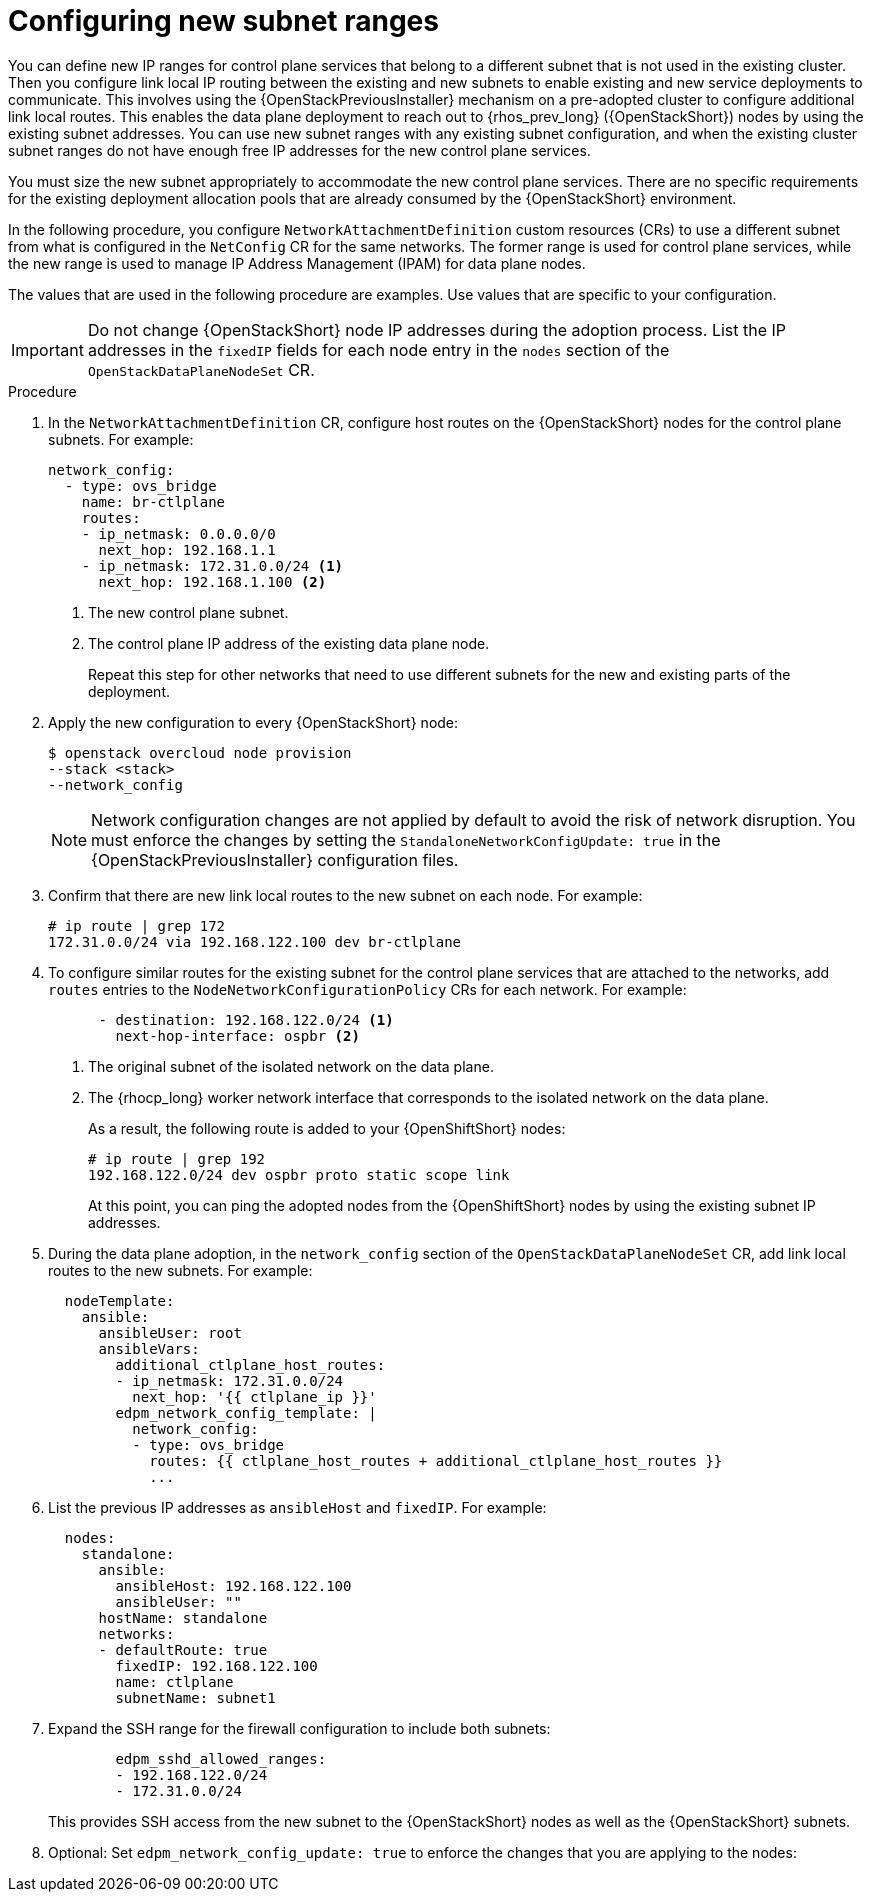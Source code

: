 [id="using-new-subnet-ranges_{context}"]

= Configuring new subnet ranges

You can define new IP ranges for control plane services that belong to a different subnet that is not used in the existing cluster. Then you configure link local IP routing between the existing and new subnets to enable existing and new service deployments to communicate. This involves using the {OpenStackPreviousInstaller} mechanism on a pre-adopted cluster to configure additional link local routes. This enables the data plane deployment to reach out to {rhos_prev_long} ({OpenStackShort}) nodes by using the existing subnet addresses. You can use new subnet ranges with any existing subnet configuration, and when the existing cluster subnet ranges do not have enough free IP addresses for the new control plane services.

You must size the new subnet appropriately to accommodate the new control
plane services. There are no specific requirements for the
existing deployment allocation pools that are already consumed by the {OpenStackShort} environment.

In the following procedure, you configure `NetworkAttachmentDefinition` custom resources (CRs) to use a different subnet from what is configured in the `NetConfig` CR for the same networks. The former range is used for control plane services, while the new range is used to manage IP Address Management (IPAM) for data plane nodes.

The values that are used in the following procedure are examples. Use values that are specific to your configuration.

[IMPORTANT]
Do not change {OpenStackShort} node IP addresses during the adoption process. List the IP addresses in the `fixedIP` fields for each node entry in the `nodes` section of the `OpenStackDataPlaneNodeSet` CR.

.Procedure

. In the `NetworkAttachmentDefinition` CR, configure host routes on the {OpenStackShort} nodes for the control plane subnets. For example:
+
----
network_config:
  - type: ovs_bridge
    name: br-ctlplane
    routes:
    - ip_netmask: 0.0.0.0/0
      next_hop: 192.168.1.1
    - ip_netmask: 172.31.0.0/24 <1>
      next_hop: 192.168.1.100 <2>
----
<1> The new control plane subnet.
<2> The control plane IP address of the existing data plane node.
+
Repeat this step for other networks that need to use different subnets for the new and existing parts of the deployment.

. Apply the new configuration to every {OpenStackShort} node:
+
----
$ openstack overcloud node provision
--stack <stack>
--network_config
----
+
[NOTE]
Network configuration changes are not applied by default to avoid
the risk of network disruption. You must enforce the changes by setting the
`StandaloneNetworkConfigUpdate: true` in the {OpenStackPreviousInstaller} configuration files.

. Confirm that there are new link local routes to the new subnet on each node. For example:
+
----
# ip route | grep 172
172.31.0.0/24 via 192.168.122.100 dev br-ctlplane
----

. To configure similar routes for the existing subnet for the control plane services that are attached to the networks, add `routes` entries to the `NodeNetworkConfigurationPolicy` CRs for each network. For example:
+
----
      - destination: 192.168.122.0/24 <1>
        next-hop-interface: ospbr <2>
----
<1> The original subnet of the isolated network on the data plane.
<2> The {rhocp_long} worker network interface that corresponds to the isolated network on the data plane.
+
As a result, the following route is added to your {OpenShiftShort} nodes:
+
----
# ip route | grep 192
192.168.122.0/24 dev ospbr proto static scope link
----
+
At this point, you can ping the adopted nodes from the {OpenShiftShort} nodes by using the existing subnet IP addresses.

. During the data plane adoption, in the `network_config` section of the `OpenStackDataPlaneNodeSet` CR, add link local routes to the new subnets. For example:
+
----
  nodeTemplate:
    ansible:
      ansibleUser: root
      ansibleVars:
        additional_ctlplane_host_routes:
        - ip_netmask: 172.31.0.0/24
          next_hop: '{{ ctlplane_ip }}'
        edpm_network_config_template: |
          network_config:
          - type: ovs_bridge
            routes: {{ ctlplane_host_routes + additional_ctlplane_host_routes }}
            ...
----

. List the previous IP addresses as `ansibleHost` and `fixedIP`. For example:
+
----
  nodes:
    standalone:
      ansible:
        ansibleHost: 192.168.122.100
        ansibleUser: ""
      hostName: standalone
      networks:
      - defaultRoute: true
        fixedIP: 192.168.122.100
        name: ctlplane
        subnetName: subnet1
----

. Expand the SSH range for the firewall configuration to include both subnets:
+
----
        edpm_sshd_allowed_ranges:
        - 192.168.122.0/24
        - 172.31.0.0/24
----
+
This provides SSH access from the new subnet to the {OpenStackShort} nodes as well as the {OpenStackShort} subnets.

. Optional: Set `edpm_network_config_update: true` to enforce the changes that you are applying to the nodes:

